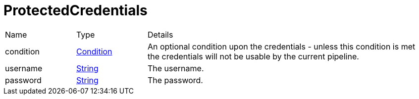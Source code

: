 = ProtectedCredentials



[cols="1,1a,4a",stripes=even]
|===
| Name
| Type
| Details


| condition
| xref:uk.co.spudsoft.query.defn.Condition.adoc[Condition]
| An optional condition upon the credentials - unless this condition is met the credentials will not be usable by the current pipeline.
| username
| link:https://docs.oracle.com/en/java/javase/20/docs/api/java.base/java/lang/String.html[String]
| The username.
| password
| link:https://docs.oracle.com/en/java/javase/20/docs/api/java.base/java/lang/String.html[String]
| The password.
|===
